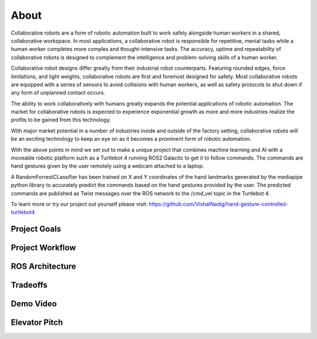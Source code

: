 About
====
Collaborative robots are a form of robotic automation built to work safely alongside human workers in a shared, collaborative workspace. In most applications, a collaborative robot is responsible for repetitive, menial tasks while a human worker completes more complex and thought-intensive tasks. The accuracy, uptime and repeatability of collaborative robots is designed to complement the intelligence and problem-solving skills of a human worker.

Collaborative robot designs differ greatly from their industrial robot counterparts. Featuring rounded edges, force limitations, and light weights, collaborative robots are first and foremost designed for safety. Most collaborative robots are equipped with a series of sensors to avoid collisions with human workers, as well as safety protocols to shut down if any form of unplanned contact occurs.

The ability to work collaboratively with humans greatly expands the potential applications of robotic automation. The market for collaborative robots is expected to experience exponential growth as more and more industries realize the profits to be gained from this technology.

With major market potential in a number of industries inside and outside of the factory setting, collaborative robots will be an exciting technology to keep an eye on as it becomes a prominent form of robotic automation.

With the above points in mind we set out to make a unique project that combines machine learning and AI with a moveable robotic platform such as a Turtlebot 4 running ROS2 Galactic to get it to follow commands. The commands are hand gestures given by the user remotely using a webcam attached to a laptop. 

A RandomForrestCLassifier has been trained on X and Y coordinates of the hand landmarks generated by the mediapipe python library to accurately predict the commands based on the hand gestures provided by the user. The predicted commands are published as Twist messages over the ROS network to the /cmd_vel topic in the Turtlebot 4.

To learn more or try our project out yourself please visit: https://github.com/VishalNadig/hand-gesture-controlled-turtlebot4

Project Goals
----

Project Workflow
----

ROS Architecture
----

Tradeoffs
----

Demo Video
----

Elevator Pitch
----

